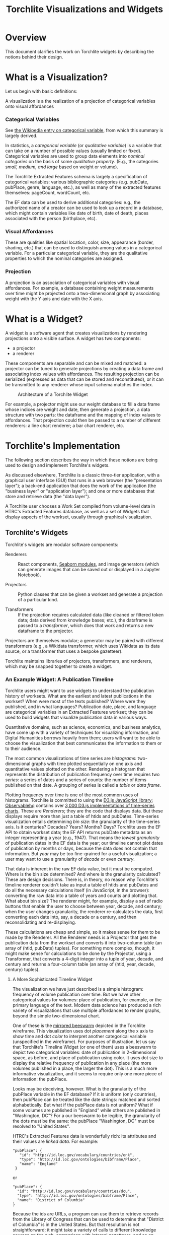 #+title: Torchlite Visualizations and Widgets

* Overview
This document clarifies the work on Torchlite widgets by describing the notions behind their design.

* What is a Visualization?
Let us begin with basic definitions:

#+begin_center
A visualization is a the realization of a projection of categorical variables onto visual affordances
#+end_center

*** Categorical Variables
See [[https://en.wikipedia.org/wiki/Categorical_variable][the Wikipedia entry on categorical variable]], from which this summary is largely derived.

In statistics, a /categorical variable/ (or /qualitative variable/) is a variable that can take on a number of possible values (usually limited or fixed).  Categorical variables are used to group data elements into /nominal categories/ on the basis of some /qualitative property/. (E.g., the categories /small, medium, and large/ based on weight or volume).

The Torchlite Extracted Features schema is largely a specification of categorical variables: various bibliographic categories (e.g. pubDate, pubPlace, genre, language, etc.), as well as many of the extracted features themselves: pageCount, wordCount, etc.

The EF data can be used to derive additional categories: e.g., the authorized name of a creator can be used to look up a record in a database, which might contain variables like date of birth, date of death, places associated with the person (birthplace, etc).

*** Visual Affordances
These are qualities like spatial location, color, size, appearance (border, shading, etc.) that can be used to distinguish among values in a categorical variable.  For a particular categorical variable, they are the qualitative properties to which the nominal categories are assigned.

*** Projection
A projection is an association of categorical variables with visual affordances. For example, a database containing weight measurements over time might be projected onto a two-dimensional graph by associating weight with the Y axis and date with the X axis.

* What is a Widget?
A widget is a software agent that creates visualizations by rendering
projections onto a visible surface.  A widget has two components:

- a projector
- a renderer

These components are separable and can be mixed and matched: a projector can be tuned to generate projections by creating a data frame and associating index values with affordances.  The resulting projection can be serialized (expressed as data that can be stored and reconstituted), or it can be transmitted to any renderer whose input schema matches the index.

#+CAPTION: Architecture of a Torchlite Widget
[[file:./widget.png]]

For example, a projector might use our weight database to fill a data frame whose indices are weight and date, then generate a projection, a data structure with two parts: the dataframe and the mapping of index values to affordances.  That projection could then be passed to a number of different renderers: a line chart renderer; a bar chart renderer, etc.

* Torchlite's Implementation
The following section describes the way in which these notions are being used to design and implement Torchlite's widgets.

As discussed elsewhere, Torchlite is a classic three-tier application, with a graphical user interface (GUI) that runs in a web browser (the "presentation layer"); a back-end application that does the work of the application (the "business layer" or "application layer"); and one or more databases that store and retrieve data (the "data layer").

#+CAPTION Torchlite three-tiered architecture
[[file:./system_layers.png]]

A Torchlite user chooses a Work Set compiled from volume-level data in HTRC's Extracted Features database, as well as a set of Widgets that display aspects of the workset, usually through graphical visualization.

** Torchlite's Widgets
Torchlite's widgets are modular software components:

- Renderers :: React components, [[https://seaborn.pydata.org/][Seaborn modules]], and image generators (which can generate images that can be saved out or displayed in a Jupyter Notebook).
  
- Projectors :: Python classes that can be given a workset and generate a projection of a particular kind.

- Transformers :: If the projection requires calculated data (like cleaned or filtered token data; data derived from knowledge bases; etc.), the dataframe is passed to a /transformer/, which does that work and returns a new dataframe to the projector.

Projectors are themselves modular; a generator may be paired with different transformers (e.g., a Wikidata transformer, which uses Wikidata as its data source, or a transformer that uses a bespoke gazetteer).

Torchlite maintains libraries of projectors, transformers, and renderers, which may be snapped together to create a widget.

*** An Example Widget: A Publication Timeline
Torchlite users might want to use widgets to understand the publication history of worksets.  What are the earliest and latest publications in the workset?  When were most of the texts published? Where were they published, and in what languages?
Publication date, place, and language are categorical variables in an Extracted Features workset; they can be used to build widgets that visualize publication data in various ways.

Quantitative domains, such as science, economics, and business analytics, have come up with a variety of techniques for visualizing information, and Digital Humanities borrows heavily from them; users will want to be able to choose the visualization that best communicates the information to them or to their audience.

The most common visualizations of time series are /histograms:/ two-dimensional graphs with time plotted sequentially on one axis and quantitative values plotted on the other.  Rendering a histogram that represents the distribution of publication frequency over time requires two /series:/ a series of dates and a series of counts: the number of items published on that date.  A grouping of series is called a /table/ or /data frame/.

Plotting frequency over time is one of the most common uses of histograms.  Torchlite is committed to using the [[https://d3js.org/][D3.js JavaScript library]]; [[https://observablehq.com][Observablehq]] contains over [[https://observablehq.com/search?query=time+series+chart&onlyOwner=false][3,000 D3.js implementations of time-series charts]].  These are /Renderers/; they are the code that displays data.  But these displays require more than just a table of htids and pubDates. Time-series visualization entails determining /bin size/: the granularity of the time-series axis. Is it centuries? Decades? Years?  Months?  Days?  Torchlite uses the EF API to obtain workset data; the EF API returns pubDate metadata as an integer representing a year (e.g., 1947).  That means the /lowest granularity/ of publication dates in the EF data is the year; our timeline cannot plot dates of publication by months or days, because the data does not contain that information. But /year/ may be too fine-grained for a useful visualization; a user may want to use a granularity of /decade/ or even /century/.

That data is inherent in the raw EF data value, but it must be computed. Where is the bin size determined? And where is the granularity calculated?  These are design decisions. There is, in theory, no reason why Torchlite's timeline renderer couldn't take as input a table of htids and pubDates and do all the necessary calculations itself (in JavaScript, in the browser): converting the raw data into a table of years and counts and plotting that.  What about bin size?  The renderer might, for example, display a set of radio buttons that enable the user to choose between year, decade, and century; when the user changes granularity, the renderer re-calculates the data, first converting each date into, say, a decade or a century, and then reconsolidating and re-displaying.


These calculations are cheap and simple, so it makes sense for them to be made by the Renderer. All the Renderer needs is a Projector that gets the publication data from the workset and converts it into two-column table (an array of (htid, pubDate) tuples).  For something more complex, though, it might make sense for calculations to be done by the Projector, using a Transformer, that converts a 4-digit integer into a tuple of year, decade, and century and returns a four-column table (an array of (htid, year, decade, century) tuples).

**** A More Sophisticated Timeline Widget
The visualization we have just described is a simple histogram: frequency of volume publication over time.  But we have other categorical values for volumes: place of publication, for example, or the primary language of the text.  Modern data science has produced a rich variety of visualizations that use multiple affordances to render graphs, beyond the simple two-dimensional chart.

One of these is the [[https://observablehq.com/@d3/beeswarm-mirrored][mirrored beeswarm]] depicted in the Torchlite wireframe.  This visualization uses dot /placement/ along the x axis to show time and dot /color/ to interpret another categorical variable (unspecified in the wireframe).  For purposes of illustration, let us say that Torchlite's Timeline Widget (or one of them) uses a beeswarm to depict two categorical variables: date of publication in 2-dimensional space, as before, and place of publication using color. It uses dot size to display the relative frequency of publication in any place (the more volumes published in a place, the larger the dot). This is a much more informative visualization, and it seems to  require only one more piece of information: the pubPlace.

Looks may be deceiving, however.  What is the granularity of the pubPlace variable in the EF database?  If it is uniform (only countries), then pubPlace can be treated like the date strings: matched and sorted alphabetically.  But what if the pubPlace data is not uniform?  What if some volumes are published in "England" while others are published in "Washington, DC"?  For a our beeswarm to be legible, the granularity of the dots must be the same: the pubPlace "Washington, DC" must be resolved to "United States".

HTRC's Extracted Features data is wonderfully rich: its attributes and their values are /linked data/.  For example:

#+begin_example
  "pubPlace": {
     "id": "http://id.loc.gov/vocabulary/countries/enk",
     "type": "http://id.loc.gov/ontologies/bibframe/Place",
     "name": "England"
   }
#+end_example

or

#+begin_example
  "pubPlace": {
    "id": "http://id.loc.gov/vocabulary/countries/dcu",
    "type": "http://id.loc.gov/ontologies/bibframe/Place",
    "name": "District of Columbia"
  }
#+end_example

Because the ids are URLs, a program can use them to retrieve records from the Library of Congress that can be used to determine that "District of Columbia" is in the United States.  But that resolution is not straightforward; it might take a variety of calls to different knowledge sources on the web, comparison with internal gazetteers, and so on.

This work clearly should not happen in the browser at display time.  It is the job of a Projector to take those pieces of linked data, resolve them to the same granularity, and then transmit them to the Renderer as simple strings that can be displayed.  The Projector might use one of several Transformers to do the resolution: one might restrict itself to the Library of Congress, while another might use Wikidata and another GeoNames.

This is why it is not enough to write a React component to make a beeswarm graph from Extracted Features data.  There is a clear separation of concerns in this widget: the Projector, running on a server, making its way through linked data, and the Renderer, which takes a simple three-tuple data stream and does all the complex D3-related work to render the timeline, the dots, the colors, the sizes, and so forth.

* Conclusion
The modular nature of these widgets has numerous advantages, some of which we have already seen. One other that we have not discussed: the Jupyter Notebook use case.  With this architecture, Projectors may be loaded into a Jupyter Notebook and played with, then connected to a Jupyter-specific Renderer that knows how to render graphics in a Jupyter Notebook.

